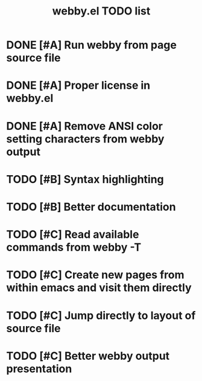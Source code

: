 #+TITLE: webby.el TODO list

* DONE [#A] Run webby from page source file
* DONE [#A] Proper license in webby.el
* DONE [#A] Remove ANSI color setting characters from webby output
* TODO [#B] Syntax highlighting
* TODO [#B] Better documentation
* TODO [#C] Read available commands from webby -T
* TODO [#C] Create new pages from within emacs and visit them directly
* TODO [#C] Jump directly to layout of source file
* TODO [#C] Better webby output presentation

